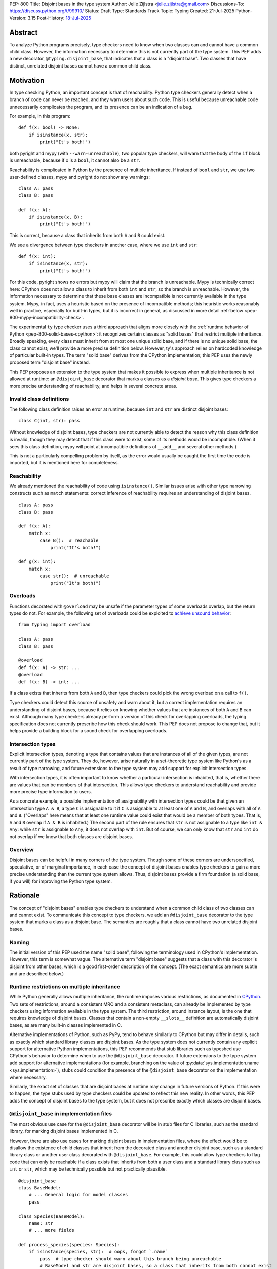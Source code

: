 PEP: 800
Title: Disjoint bases in the type system
Author: Jelle Zijlstra <jelle.zijlstra@gmail.com>
Discussions-To: https://discuss.python.org/t/99910/
Status: Draft
Type: Standards Track
Topic: Typing
Created: 21-Jul-2025
Python-Version: 3.15
Post-History: `18-Jul-2025 <https://discuss.python.org/t/solid-bases-for-detecting-incompatible-base-classes/99280>`__


Abstract
========

To analyze Python programs precisely, type checkers need to know when two classes can and cannot have a common child class.
However, the information necessary to determine this is not currently part of the type system. This PEP adds a new
decorator, ``@typing.disjoint_base``, that indicates that a class is a "disjoint base". Two classes that have distinct, unrelated
disjoint bases cannot have a common child class.

Motivation
==========

In type checking Python, an important concept is that of reachability. Python type checkers generally
detect when a branch of code can never be reached, and they warn users about such code. This is useful
because unreachable code unnecessarily complicates the program, and its presence can be an indication of a bug.

For example, in this program::

    def f(x: bool) -> None:
        if isinstance(x, str):
            print("It's both!")

both pyright and mypy (with ``--warn-unreachable``), two popular type checkers, will warn that the body of the
``if`` block is unreachable, because if ``x`` is a ``bool``, it cannot also be a ``str``.

Reachability is complicated in Python by the presence of multiple inheritance. If instead of ``bool`` and ``str``,
we use two user-defined classes, mypy and pyright do not show any warnings::

    class A: pass
    class B: pass

    def f(x: A):
        if isinstance(x, B):
            print("It's both!")

This is correct, because a class that inherits from both ``A`` and ``B`` could exist.

We see a divergence between type checkers in another case, where we use ``int`` and ``str``::

    def f(x: int):
        if isinstance(x, str):
            print("It's both!")

For this code, pyright shows no errors but mypy will claim that the branch is unreachable. Mypy is technically correct
here: CPython does not allow a class to inherit from both ``int`` and ``str``, so the branch is unreachable.
However, the information necessary to determine that these base classes are incompatible is not currently available in
the type system. Mypy, in fact, uses a heuristic based on the presence of incompatible methods; this heuristic works
reasonably well in practice, especially for built-in types, but it is
incorrect in general, as discussed in more detail :ref:`below <pep-800-mypy-incompatibility-check>`.

The experimental ``ty`` type checker uses a third approach that aligns more closely with the :ref:`runtime behavior of Python <pep-800-solid-bases-cpython>`:
it recognizes certain classes as "solid bases" that restrict multiple inheritance. Broadly speaking, every class must
inherit from at most one unique solid base, and if there is no unique solid base, the class cannot exist; we'll provide a more
precise definition below. However, ty's approach relies on hardcoded knowledge of particular built-in types. The term "solid base" derives from the
CPython implementation; this PEP uses the newly proposed term "disjoint base" instead.

This PEP proposes an extension to the type system that makes it possible to express when multiple inheritance is not
allowed at runtime: an ``@disjoint_base`` decorator that marks a classes as a *disjoint base*.
This gives type checkers a more precise understanding of reachability, and helps in several concrete areas.

Invalid class definitions
-------------------------

The following class definition raises an error at runtime, because ``int`` and ``str`` are distinct disjoint bases::

    class C(int, str): pass

Without knowledge of disjoint bases, type checkers are not currently able to detect the reason why this class
definition is invalid, though they may detect that if this class were to exist, some of its methods would be incompatible.
(When it sees this class definition, mypy will point at incompatible definitions of ``__add__`` and several other
methods.)

This is not a particularly compelling problem by itself, as the error would usually be caught the first time the code
is imported, but it is mentioned here for completeness.

Reachability
------------

We already mentioned the reachability of code using ``isinstance()``. Similar issues arise with other type
narrowing constructs such as ``match`` statements: correct inference of reachability requires an understanding of
disjoint bases.

::

    class A: pass
    class B: pass

    def f(x: A):
        match x:
            case B():  # reachable
                print("It's both!")

    def g(x: int):
        match x:
            case str():  # unreachable
                print("It's both!")

Overloads
---------

Functions decorated with ``@overload`` may be unsafe if the parameter types of some overloads overlap, but the return types
do not. For example, the following set of overloads could be exploited to
`achieve unsound behavior <https://github.com/JelleZijlstra/unsoundness/blob/04d16e5ea1a6492d82e8131f72894c9dcad1a55c/examples/overload/undetected_overlap.py>`__::

    from typing import overload

    class A: pass
    class B: pass

    @overload
    def f(x: A) -> str: ...
    @overload
    def f(x: B) -> int: ...

If a class exists that inherits from both ``A`` and ``B``, then type checkers could pick the wrong overload on a
call to ``f()``.

Type checkers could detect this source of unsafety and warn about it, but a correct implementation requires an understanding of disjoint bases,
because it relies on knowing whether values that are instances of both ``A`` and ``B`` can exist.
Although many type checkers already perform a version of this check for overlapping overloads, the typing specification does not
currently prescribe how this check should work. This PEP does not propose to change that, but it helps provide a building block for
a sound check for overlapping overloads.

Intersection types
------------------

Explicit intersection types, denoting a type that contains values that are instances of all of the
given types, are not currently part of the type system. They do, however, arise naturally in a set-theoretic type system
like Python's as a result of type narrowing, and future extensions to the type system may add support for explicit intersection types.

With intersection types, it is often important to know whether a particular intersection is inhabited, that is, whether
there are values that can be members of that intersection. This allows type checkers to understand reachability and
provide more precise type information to users.

As a concrete example, a possible implementation of assignability with intersection types could be that
given an intersection type ``A & B``, a type ``C`` is assignable to it if ``C`` is assignable to at least one of
``A`` and ``B``, and overlaps with all of ``A`` and ``B``. ("Overlaps" here means that at least one runtime value could exist
that would be a member of both types. That is, ``A`` and ``B`` overlap if ``A & B`` is inhabited.) The second part of the rule ensures that ``str`` is not assignable to a type like ``int & Any``: while ``str`` is assignable to ``Any``,
it does not overlap with ``int``. But of course, we can only know that ``str`` and ``int`` do not overlap if we know
that both classes are disjoint bases.

Overview
--------

Disjoint bases can be helpful in many corners of the type system. Though some of these corners are underspecified,
speculative, or of marginal importance, in each case the concept of disjoint bases enables type checkers to gain a more
precise understanding than the current type system allows. Thus, disjoint bases provide a firm foundation
(a solid base, if you will) for improving the Python type system.

Rationale
=========

The concept of "disjoint bases" enables type checkers to understand when a common child class of two classes can and cannot
exist. To communicate this concept to type checkers, we add an ``@disjoint_base`` decorator to the type system that marks
a class as a disjoint base. The semantics are roughly that a class cannot have two unrelated disjoint bases.

Naming
------

The initial version of this PEP used the name "solid base", following the terminology used in CPython's implementation.
However, this term is somewhat vague. The alternative term "disjoint base" suggests that a class with this decorator
is disjoint from other bases, which is a good first-order description of the concept. (The exact semantics are more subtle
and are described below.)

Runtime restrictions on multiple inheritance
--------------------------------------------

While Python generally allows multiple inheritance, the runtime imposes various restrictions, as documented in
`CPython <https://docs.python.org/3.15/reference/compound_stmts.html#multiple-inheritance>`__.
Two sets of restrictions, around a consistent MRO and a consistent metaclass, can already be implemented by
type checkers using information available in the type system. The third restriction, around instance layout,
is the one that requires knowledge of disjoint bases. Classes that contain a non-empty ``__slots__`` definition
are automatically disjoint bases, as are many built-in classes implemented in C.

Alternative implementations of Python, such as PyPy, tend to behave similarly to CPython but may differ in details,
such as exactly which standard library classes are disjoint bases. As the type system does not currently contain any
explicit support for alternative Python implementations, this PEP recommends that stub libraries such as typeshed
use CPython's behavior to determine when to use the ``@disjoint_base`` decorator. If future extensions to the type system
add support for alternative implementations (for example, branching on the value of :py:data:`sys.implementation.name <sys.implementation>`),
stubs could condition the presence of the ``@disjoint_base`` decorator on the implementation where necessary.

Similarly, the exact set of classes that are disjoint bases at runtime may change in future versions of Python.
If this were to happen, the type stubs used by type checkers could be updated to reflect this new reality.
In other words, this PEP adds the concept of disjoint bases to the type system, but it does not prescribe exactly
which classes are disjoint bases.

``@disjoint_base`` in implementation files
------------------------------------------

The most obvious use case for the ``@disjoint_base`` decorator will be in stub files for C libraries, such as the standard library,
for marking disjoint bases implemented in C.

However, there are also use cases for marking disjoint bases in implementation files, where the effect would be to disallow
the existence of child classes that inherit from the decorated class and another disjoint base, such as a standard library class
or another user class decorated with ``@disjoint_base``. For example, this could allow type checkers to flag code that can only
be reachable if a class exists that inherits from both a user class and a standard library class such as ``int`` or ``str``,
which may be technically possible but not practically plausible.

::

    @disjoint_base
    class BaseModel:
        # ... General logic for model classes
        pass

    class Species(BaseModel):
        name: str
        # ... more fields

    def process_species(species: Species):
        if isinstance(species, str):  # oops, forgot `.name`
            pass  # type checker should warn about this branch being unreachable
            # BaseModel and str are disjoint bases, so a class that inherits from both cannot exist

This is similar in principle to the existing ``@final`` decorator, which also acts to restrict subclassing: in stubs, it
is used to mark classes that programmatically disallow subclassing, but in implementation files, it is often used to
indicate that a class is not intended to be subclassed, without runtime enforcement.

``@disjoint_base`` on special classes
-------------------------------------

The ``@disjoint_base`` decorator is primarily intended for nominal classes, but the type system contains some other constructs that
syntactically use class definitions, so we have to consider whether the decorator should be allowed on them as well, and if so,
what it would mean.

For ``Protocol`` definitions, the most consistent interpretation would be that the only classes that can implement the
protocol would be classes that use nominal inheritance from the protocol, or ``@final`` classes that implement the protocol.
Other classes either have or could potentially have a disjoint base that is not the protocol. This is convoluted and not useful,
so we disallow ``@disjoint_base`` on ``Protocol`` definitions.

Similarly, the concept of a "disjoint base" is not meaningful on ``TypedDict`` definitions, as TypedDicts are purely structural types.

Although they receive some special treatment in the type system, ``NamedTuple`` definitions create real nominal classes that can
have child classes, so it makes sense to allow ``@disjoint_base`` on them and treat them like regular classes for the purposes
of the disjoint base mechanism. All ``NamedTuple`` classes have ``tuple``, a disjoint base, in their MRO, so they
cannot multiple inherit from other disjoint bases.

Specification
=============

A decorator ``@typing.disjoint_base`` is added to the type system. It may only be used on nominal classes, including ``NamedTuple``
definitions; it is a type checker error to use the decorator on a function, ``TypedDict`` definition, or ``Protocol`` definition.

We define two properties on (nominal) classes: a class may or may not *be* a disjoint base, and every class must *have* a valid disjoint base.

A class is a disjoint base if it is decorated with ``@typing.disjoint_base``, or if it contains a non-empty ``__slots__`` definition.
This includes classes that have ``__slots__`` because of the ``@dataclass(slots=True)`` decorator or
because of the use of the ``dataclass_transform`` mechanism to add slots.
The universal base class, ``object``, is also a disjoint base.

To determine a class's disjoint base, we look at all of its base classes to determine a set of candidate disjoint bases. For each base
that is itself a disjoint base, the candidate is the base itself; otherwise, it is the base's disjoint base. If the candidate set contains
a single disjoint base, that is the class's disjoint base. If there are multiple candidates, but one of them is a subclass of all other candidates,
that class is the disjoint base. If no such candidate exists, the class does not have a valid disjoint base, and therefore cannot exist.

Type checkers must check for a valid disjoint base when checking class definitions, and emit a diagnostic if they encounter a class
definition that lacks a valid disjoint base. Type checkers may also use the disjoint base mechanism to determine whether types are disjoint,
for example when checking whether a type narrowing construct like ``isinstance()`` results in an unreachable branch.

Example::

    from typing import disjoint_base, assert_never

    @disjoint_base
    class Disjoint1:
        pass

    @disjoint_base
    class Disjoint2:
        pass

    @disjoint_base
    class DisjointChild(Disjoint1):
        pass

    class C1:  # disjoint base is `object`
        pass

    # OK: candidate disjoint bases are `Disjoint1` and `object`, and `Disjoint1` is a subclass of `object`.
    class C2(Disjoint1, C1):  # disjoint base is `Disjoint1`
        pass

    # OK: candidate disjoint bases are `DisjointChild` and `Disjoint1`, and `DisjointChild` is a subclass of `Disjoint1`.
    class C3(DisjointChild, Disjoint1):  # disjoint base is `DisjointChild`
        pass

    # error: candidate disjoint bases are `Disjoint1` and `Disjoint2`, but neither is a subclass of the other
    class C4(Disjoint1, Disjoint2):
        pass

    def narrower(obj: Disjoint1) -> None:
        if isinstance(obj, Disjoint2):
            assert_never(obj)  # OK: child class of `Disjoint1` and `Disjoint2` cannot exist
        if isinstance(obj, C1):
            reveal_type(obj)  # Shows a non-empty type, e.g. `Disjoint1 & C1`

Runtime implementation
======================

A new decorator, ``@disjoint_base``, will be added to the ``typing`` module. Its runtime behavior (consistent with
similar decorators like ``@final``) is to set an attribute ``.__disjoint_base__ = True`` on the decorated object,
then return its argument::

    def disjoint_base(cls):
        cls.__disjoint_base__ = True
        return cls

The ``__disjoint_base__`` attribute may be used for runtime introspection. However, there is no runtime
enforcement of this decorator on user-defined classes.

It will be useful to validate whether the ``@disjoint_base`` decorator should be applied in a stub. While
CPython does not document precisely which classes are disjoint bases, it is possible to replicate the behavior
of the interpreter using runtime introspection
(`example implementation <https://github.com/JelleZijlstra/pycroscope/blob/0d19236e4eda771175170a6b165b0e9f6a211d19/pycroscope/relations.py#L1469>`__).
Stub validation tools, such as mypy's ``stubtest``, could use this logic to check whether the
``@disjoint_base`` decorator is applied to the correct classes in stubs.

Backward compatibility
======================

For compatibility with earlier versions of Python, the ``@disjoint_base`` decorator will be added to the
``typing_extensions`` backport package.

At runtime, the new decorator poses no compatibility issues.

In stubs, the decorator may be added to disjoint base classes even if not all type checkers understand the decorator yet;
such type checkers should simply treat the decorator as a no-op.

When type checkers add support for this PEP, users may see some changes in type checking behavior around reachability
and intersections. These changes should be positive, as they will better reflect the runtime behavior, and the scale of
user-visible changes is likely limited, similar to the normal amount of change between type checker versions. Type checkers
that are concerned about the impact of this change could use transition mechanisms such as opt-in flags.

Security Implications
=====================

None known.


How to Teach This
=================

Most users will not have to directly use or understand the ``@disjoint_base`` decorator, as the expectation is that will be
primarily used in library stubs for low-level libraries. Teachers of Python can introduce
the concept of "disjoint bases" to explain why multiple inheritance is not allowed in certain cases. Teachers of
Python typing can introduce the decorator when teaching type narrowing constructs like ``isinstance()`` to
explain to users why type checkers treat certain branches as unreachable.

Reference Implementation
========================

None yet.

Appendix
========

This appendix discusses the existing situation around multiple inheritance in the type system and
in the CPython runtime in more detail.

.. _pep-800-solid-bases-cpython:

Solid bases in CPython
----------------------

The concept of "solid bases" has been part of the CPython implementation for a long time;
the concept dates back to `a 2001 commit <https://github.com/python/cpython/commit/6d6c1a35e08b95a83dbe47dbd9e6474daff00354>`__.
Nevertheless, the concept has received little attention in the documentation.
Although details of the mechanism are closely tied to CPython's internal object representation,
it is useful to explain at a high level how and why CPython works this way.

Every object in CPython is essentially a pointer to a C struct, a contiguous piece of memory that
contains information about the object. Some information is managed by the interpreter and shared
by many or all objects, such as a reference to the type of the object, and the attribute ``__dict__``
for user-defined objects. Some classes contain additional information that is specific to that class.
For example, user-defined classes with ``__slots__`` contain a place in memory for each slot,
and the built-in ``float`` class contains a C ``double`` value that stores the value of the float.
This memory layout must be preserved for all instances of the class: C code that
interacts with a ``float`` expects to find the value at a particular offset in the object's memory.

When a child class is created, CPython must create a memory layout for the new class that
is compatible with all of its parent classes. For example, when a child class of ``float``
is created, it must be possible to pass instances of the child class to C code that interacts
directly with the underlying struct for the ``float`` class. Therefore, such a subclass must store
the ``double`` value at the same offset as the parent ``float`` class does. It may, however, add
additional fields at the end of the struct. CPython knows how to do this with the ``__dict__``
attribute, which is why it is possible to create a child class of ``float`` that adds a ``__dict__``.

However, there is no way to combine a ``float``, which must have a ``double`` in its struct,
with another C type like ``int``, which stores different data at the same spot. Therefore,
a common subclass of ``float`` and ``int`` cannot exist. We say that ``float`` and ``int``
are solid bases.

A class implemented in C is a solid base if it has an underlying struct that stores
data at a fixed offset, and that struct is different from the struct of its parent class.
A C class may also store a variable-size array of data (such as the contents of a string);
if this differs from the parent class, the class also becomes a solid base.
CPython's implementation deduces this from the :c:member:`~PyTypeObject.tp_itemsize`
and :c:member:`~PyTypeObject.tp_basicsize` fields of the type object, which are also
accessible from Python code as the undocumented attributes ``__itemsize__`` and ``__basicsize__``
on type objects.

Similarly, classes implemented in Python are solid bases if they have ``__slots__``, because
slots force a particular memory layout.

.. _pep-800-mypy-incompatibility-check:

Mypy's incompatibility check
----------------------------

The mypy type checker considers two classes to be incompatible if they have
incompatible methods. For example, mypy considers the ``int`` and ``str`` classes to be incompatible
because they have incompatible definitions of various methods. Given a class definition like::

    class C(int, str):
        pass

Mypy will output ``Definition of "__add__" in base class "int" is incompatible with definition in base class "str"``,
and similar errors for a number of other methods. These errors are correct, because the definitions of
``__add__`` in the two classes are indeed incompatible: ``int.__add__`` expects an ``int`` argument, while
``str.__add__`` expects a ``str``. If this class were to exist, at runtime ``__add__`` would resolve to
``int.__add__``. Instances of ``C`` would also be members of the ``str`` type, but they would not support
some of the operations that ``str`` supports, such as concatenation with another ``str``.

So far, so good. But mypy also uses very similar logic to conclude that no class
can inherit from both ``int`` and ``str``.
Nevertheless, it accepts the following class definition without error::

    from typing import Never

    class C(int, str):
        def __add__(self, other: object) -> Never:
            raise TypeError
        def __mod__(self, other: object) -> Never:
            raise TypeError
        def __mul__(self, other: object) -> Never:
            raise TypeError
        def __rmul__(self, other: object) -> Never:
            raise TypeError
        def __ge__(self, other: int | str) -> bool:
            return int(self) > other if isinstance(other, int) else str(self) > other
        def __gt__(self, other: int | str) -> bool:
            return int(self) >= other if isinstance(other, int) else str(self) >= other
        def __lt__(self, other: int | str) -> bool:
            return int(self) < other if isinstance(other, int) else str(self) < other
        def __le__(self, other: int | str) -> bool:
            return int(self) <= other if isinstance(other, int) else str(self) <= other
        def __getnewargs__(self) -> Never:
            raise TypeError

There is a similar situation with attributes. Given two classes with incompatible
attributes, mypy claims that a common subclass cannot exist, yet it accepts
a subclass that overrides these attributes to make them compatible::

    from typing import Never

    class X:
        a: int

    class Y:
        a: str

    class Z(X, Y):
        @property
        def a(self) -> Never:
            raise RuntimeError("no luck")
        @a.setter
        def a(self, value: int | str) -> None:
            pass

While the examples given so far rely on overrides that return ``Never``, mypy's rule
can also reject classes that have more practically useful implementations::

    from typing import Literal

    class Carnivore:
        def eat(self, food: Literal["meat"]) -> None:
            print("devouring meat")

    class Herbivore:
        def eat(self, food: Literal["plants"]) -> None:
            print("nibbling on plants")

    class Omnivore(Carnivore, Herbivore):
        def eat(self, food: str) -> None:
            print(f"eating {food}")

    def is_it_both(obj: Carnivore):
        # mypy --warn-unreachable:
        # Subclass of "Carnivore" and "Herbivore" cannot exist: would have incompatible method signatures
        if isinstance(obj, Herbivore):
            pass

Mypy's rule works reasonably well in practice for deducing whether an intersection of two
classes is inhabited. Most builtin classes that are disjoint bases happen to implement common dunder
methods such as ``__add__`` and ``__iter__`` in incompatible ways, so mypy will consider them
incompatible. There are some exceptions: mypy allows ``class C(BaseException, int): ...``,
though both of these classes are disjoint bases and the class definition is rejected at runtime.
Conversely, when multiple inheritance is used in practice, usually the parent classes will not
have incompatible methods.

Thus, mypy's approach to deciding that two classes cannot intersect is both too broad
(it incorrectly considers some intersections to be uninhabited) and too narrow (it misses
some intersections that are uninhabited because of disjoint bases). This is discussed in
`an issue on the mypy tracker <https://github.com/python/mypy/issues/19377>`__.

Copyright
=========

This document is placed in the public domain or under the
CC0-1.0-Universal license, whichever is more permissive.

